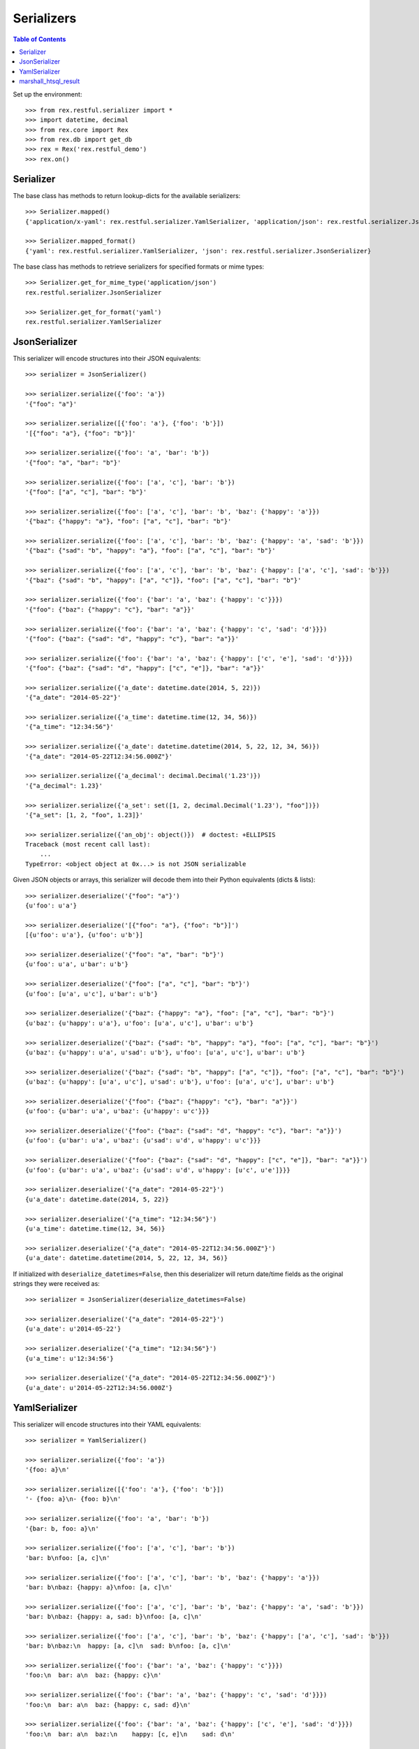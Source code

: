 ***********
Serializers
***********

.. contents:: Table of Contents


Set up the environment::

    >>> from rex.restful.serializer import *
    >>> import datetime, decimal
    >>> from rex.core import Rex
    >>> from rex.db import get_db
    >>> rex = Rex('rex.restful_demo')
    >>> rex.on()


Serializer
==========

The base class has methods to return lookup-dicts for the available
serializers::

    >>> Serializer.mapped()
    {'application/x-yaml': rex.restful.serializer.YamlSerializer, 'application/json': rex.restful.serializer.JsonSerializer}

    >>> Serializer.mapped_format()
    {'yaml': rex.restful.serializer.YamlSerializer, 'json': rex.restful.serializer.JsonSerializer}


The base class has methods to retrieve serializers for specified formats or
mime types::

    >>> Serializer.get_for_mime_type('application/json')
    rex.restful.serializer.JsonSerializer

    >>> Serializer.get_for_format('yaml')
    rex.restful.serializer.YamlSerializer


JsonSerializer
==============

This serializer will encode structures into their JSON equivalents::

    >>> serializer = JsonSerializer()

    >>> serializer.serialize({'foo': 'a'})
    '{"foo": "a"}'

    >>> serializer.serialize([{'foo': 'a'}, {'foo': 'b'}])
    '[{"foo": "a"}, {"foo": "b"}]'

    >>> serializer.serialize({'foo': 'a', 'bar': 'b'})
    '{"foo": "a", "bar": "b"}'

    >>> serializer.serialize({'foo': ['a', 'c'], 'bar': 'b'})
    '{"foo": ["a", "c"], "bar": "b"}'

    >>> serializer.serialize({'foo': ['a', 'c'], 'bar': 'b', 'baz': {'happy': 'a'}})
    '{"baz": {"happy": "a"}, "foo": ["a", "c"], "bar": "b"}'

    >>> serializer.serialize({'foo': ['a', 'c'], 'bar': 'b', 'baz': {'happy': 'a', 'sad': 'b'}})
    '{"baz": {"sad": "b", "happy": "a"}, "foo": ["a", "c"], "bar": "b"}'

    >>> serializer.serialize({'foo': ['a', 'c'], 'bar': 'b', 'baz': {'happy': ['a', 'c'], 'sad': 'b'}})
    '{"baz": {"sad": "b", "happy": ["a", "c"]}, "foo": ["a", "c"], "bar": "b"}'

    >>> serializer.serialize({'foo': {'bar': 'a', 'baz': {'happy': 'c'}}})
    '{"foo": {"baz": {"happy": "c"}, "bar": "a"}}'

    >>> serializer.serialize({'foo': {'bar': 'a', 'baz': {'happy': 'c', 'sad': 'd'}}})
    '{"foo": {"baz": {"sad": "d", "happy": "c"}, "bar": "a"}}'

    >>> serializer.serialize({'foo': {'bar': 'a', 'baz': {'happy': ['c', 'e'], 'sad': 'd'}}})
    '{"foo": {"baz": {"sad": "d", "happy": ["c", "e"]}, "bar": "a"}}'

    >>> serializer.serialize({'a_date': datetime.date(2014, 5, 22)})
    '{"a_date": "2014-05-22"}'

    >>> serializer.serialize({'a_time': datetime.time(12, 34, 56)})
    '{"a_time": "12:34:56"}'

    >>> serializer.serialize({'a_date': datetime.datetime(2014, 5, 22, 12, 34, 56)})
    '{"a_date": "2014-05-22T12:34:56.000Z"}'

    >>> serializer.serialize({'a_decimal': decimal.Decimal('1.23')})
    '{"a_decimal": 1.23}'

    >>> serializer.serialize({'a_set': set([1, 2, decimal.Decimal('1.23'), "foo"])})
    '{"a_set": [1, 2, "foo", 1.23]}'

    >>> serializer.serialize({'an_obj': object()})  # doctest: +ELLIPSIS
    Traceback (most recent call last):
        ...
    TypeError: <object object at 0x...> is not JSON serializable


Given JSON objects or arrays, this serializer will decode them into their
Python equivalents (dicts & lists)::

    >>> serializer.deserialize('{"foo": "a"}')
    {u'foo': u'a'}

    >>> serializer.deserialize('[{"foo": "a"}, {"foo": "b"}]')
    [{u'foo': u'a'}, {u'foo': u'b'}]

    >>> serializer.deserialize('{"foo": "a", "bar": "b"}')
    {u'foo': u'a', u'bar': u'b'}

    >>> serializer.deserialize('{"foo": ["a", "c"], "bar": "b"}')
    {u'foo': [u'a', u'c'], u'bar': u'b'}

    >>> serializer.deserialize('{"baz": {"happy": "a"}, "foo": ["a", "c"], "bar": "b"}')
    {u'baz': {u'happy': u'a'}, u'foo': [u'a', u'c'], u'bar': u'b'}

    >>> serializer.deserialize('{"baz": {"sad": "b", "happy": "a"}, "foo": ["a", "c"], "bar": "b"}')
    {u'baz': {u'happy': u'a', u'sad': u'b'}, u'foo': [u'a', u'c'], u'bar': u'b'}

    >>> serializer.deserialize('{"baz": {"sad": "b", "happy": ["a", "c"]}, "foo": ["a", "c"], "bar": "b"}')
    {u'baz': {u'happy': [u'a', u'c'], u'sad': u'b'}, u'foo': [u'a', u'c'], u'bar': u'b'}

    >>> serializer.deserialize('{"foo": {"baz": {"happy": "c"}, "bar": "a"}}')
    {u'foo': {u'bar': u'a', u'baz': {u'happy': u'c'}}}

    >>> serializer.deserialize('{"foo": {"baz": {"sad": "d", "happy": "c"}, "bar": "a"}}')
    {u'foo': {u'bar': u'a', u'baz': {u'sad': u'd', u'happy': u'c'}}}

    >>> serializer.deserialize('{"foo": {"baz": {"sad": "d", "happy": ["c", "e"]}, "bar": "a"}}')
    {u'foo': {u'bar': u'a', u'baz': {u'sad': u'd', u'happy': [u'c', u'e']}}}

    >>> serializer.deserialize('{"a_date": "2014-05-22"}')
    {u'a_date': datetime.date(2014, 5, 22)}

    >>> serializer.deserialize('{"a_time": "12:34:56"}')
    {u'a_time': datetime.time(12, 34, 56)}

    >>> serializer.deserialize('{"a_date": "2014-05-22T12:34:56.000Z"}')
    {u'a_date': datetime.datetime(2014, 5, 22, 12, 34, 56)}


If initialized with ``deserialize_datetimes=False``, then this deserializer
will return date/time fields as the original strings they were received as::

    >>> serializer = JsonSerializer(deserialize_datetimes=False)

    >>> serializer.deserialize('{"a_date": "2014-05-22"}')
    {u'a_date': u'2014-05-22'}

    >>> serializer.deserialize('{"a_time": "12:34:56"}')
    {u'a_time': u'12:34:56'}

    >>> serializer.deserialize('{"a_date": "2014-05-22T12:34:56.000Z"}')
    {u'a_date': u'2014-05-22T12:34:56.000Z'}


YamlSerializer
==============

This serializer will encode structures into their YAML equivalents::

    >>> serializer = YamlSerializer()

    >>> serializer.serialize({'foo': 'a'})
    '{foo: a}\n'

    >>> serializer.serialize([{'foo': 'a'}, {'foo': 'b'}])
    '- {foo: a}\n- {foo: b}\n'

    >>> serializer.serialize({'foo': 'a', 'bar': 'b'})
    '{bar: b, foo: a}\n'

    >>> serializer.serialize({'foo': ['a', 'c'], 'bar': 'b'})
    'bar: b\nfoo: [a, c]\n'

    >>> serializer.serialize({'foo': ['a', 'c'], 'bar': 'b', 'baz': {'happy': 'a'}})
    'bar: b\nbaz: {happy: a}\nfoo: [a, c]\n'

    >>> serializer.serialize({'foo': ['a', 'c'], 'bar': 'b', 'baz': {'happy': 'a', 'sad': 'b'}})
    'bar: b\nbaz: {happy: a, sad: b}\nfoo: [a, c]\n'

    >>> serializer.serialize({'foo': ['a', 'c'], 'bar': 'b', 'baz': {'happy': ['a', 'c'], 'sad': 'b'}})
    'bar: b\nbaz:\n  happy: [a, c]\n  sad: b\nfoo: [a, c]\n'

    >>> serializer.serialize({'foo': {'bar': 'a', 'baz': {'happy': 'c'}}})
    'foo:\n  bar: a\n  baz: {happy: c}\n'

    >>> serializer.serialize({'foo': {'bar': 'a', 'baz': {'happy': 'c', 'sad': 'd'}}})
    'foo:\n  bar: a\n  baz: {happy: c, sad: d}\n'

    >>> serializer.serialize({'foo': {'bar': 'a', 'baz': {'happy': ['c', 'e'], 'sad': 'd'}}})
    'foo:\n  bar: a\n  baz:\n    happy: [c, e]\n    sad: d\n'

    >>> serializer.serialize({'a_date': datetime.date(2014, 5, 22)})
    '{a_date: 2014-05-22}\n'

    >>> serializer.serialize({'a_time': datetime.time(12, 34, 56)})
    "{a_time: '12:34:56'}\n"

    >>> serializer.serialize({'a_date': datetime.datetime(2014, 5, 22, 12, 34, 56)})
    "{a_date: !!timestamp '2014-05-22 12:34:56'}\n"

    >>> serializer.serialize({'a_decimal': decimal.Decimal('1.23')})
    '{a_decimal: 1.23}\n'

    >>> serializer.serialize({'a_set': set([1, 2, decimal.Decimal('1.23'), "foo"])})
    'a_set: [1, 2, foo, 1.23]\n'

    >>> serializer.serialize({'an_obj': object()})  # doctest: +ELLIPSIS
    Traceback (most recent call last):
        ...
    RepresenterError: cannot represent an object: <object object at 0x...>


Given YAML maps or arrays, this serializer will decode them into their
Python equivalents (dicts & lists)::

    >>> serializer.deserialize('{foo: a}\n')
    {'foo': 'a'}

    >>> serializer.deserialize('- {foo: a}\n- {foo: b}\n')
    [{'foo': 'a'}, {'foo': 'b'}]

    >>> serializer.deserialize('{bar: b, foo: a}\n')
    {'foo': 'a', 'bar': 'b'}

    >>> serializer.deserialize('bar: b\nfoo: [a, c]\n')
    {'foo': ['a', 'c'], 'bar': 'b'}

    >>> serializer.deserialize('bar: b\nbaz: {happy: a}\nfoo: [a, c]\n')
    {'bar': 'b', 'foo': ['a', 'c'], 'baz': {'happy': 'a'}}

    >>> serializer.deserialize('bar: b\nbaz: {happy: a, sad: b}\nfoo: [a, c]\n')
    {'bar': 'b', 'foo': ['a', 'c'], 'baz': {'happy': 'a', 'sad': 'b'}}

    >>> serializer.deserialize('bar: b\nbaz:\n  happy: [a, c]\n  sad: b\nfoo: [a, c]\n')
    {'bar': 'b', 'foo': ['a', 'c'], 'baz': {'happy': ['a', 'c'], 'sad': 'b'}}

    >>> serializer.deserialize('foo:\n  bar: a\n  baz: {happy: c}\n')
    {'foo': {'bar': 'a', 'baz': {'happy': 'c'}}}

    >>> serializer.deserialize('foo:\n  bar: a\n  baz: {happy: c, sad: d}\n')
    {'foo': {'bar': 'a', 'baz': {'happy': 'c', 'sad': 'd'}}}

    >>> serializer.deserialize('foo:\n  bar: a\n  baz:\n    happy: [c, e]\n    sad: d\n')
    {'foo': {'bar': 'a', 'baz': {'happy': ['c', 'e'], 'sad': 'd'}}}

    >>> serializer.deserialize('{a_date: 2014-05-22}\n')
    {'a_date': datetime.date(2014, 5, 22)}

    >>> #serializer.deserialize("{a_time: '12:34:56'}\n")
    {'a_time': datetime.time(12, 34, 56)}

    >>> serializer.deserialize("{a_date: !!timestamp '2014-05-22 12:34:56'}\n")
    {'a_date': datetime.datetime(2014, 5, 22, 12, 34, 56)}


If initialized with ``deserialize_datetimes=False``, then this deserializer
will return date/time fields as the original strings they were received as::

    >>> serializer = YamlSerializer(deserialize_datetimes=False)

    >>> serializer.deserialize('{a_date: 2014-05-22}\n')
    {'a_date': u'2014-05-22'}

    >>> serializer.deserialize("{a_time: '12:34:56'}\n")
    {'a_time': '12:34:56'}

    >>> serializer.deserialize("{a_date: !!timestamp '2014-05-22 12:34:56'}\n")
    {'a_date': u'2014-05-22 12:34:56'}


marshall_htsql_result
======================

This function transforms HTSQL query results into structures that can be
automatically serialized by the built-in rex.restful Serializers::

    >>> from pprint import pprint
    >>> pprint(marshall_htsql_result(get_db().produce('/parent')))
    [{'code': 100L,
      'col_bool': False,
      'col_float': 1.23,
      'col_json': None,
      'col_text': u'some text'},
     {'code': 200L,
      'col_bool': True,
      'col_float': 4.2,
      'col_json': {u'bar': u'happy', u'foo': 1},
      'col_text': u'blah blah'}]

    >>> pprint(marshall_htsql_result(get_db().produce('/parent[100]{code, col_text, /child}')[0]))
    {'child': [{'code': 1L, 'col1': u'foo', 'col2': 42L, 'parent': u'100'},
               {'code': 2L, 'col1': u'bar', 'col2': None, 'parent': u'100'}],
     'code': 100L,
     'col_text': u'some text'}

